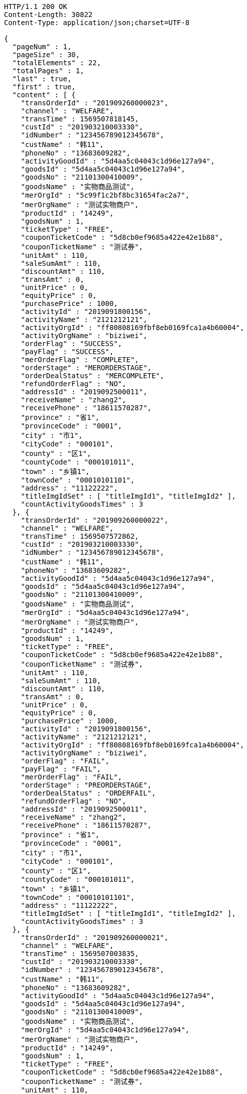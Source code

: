 [source,http,options="nowrap"]
----
HTTP/1.1 200 OK
Content-Length: 30822
Content-Type: application/json;charset=UTF-8

{
  "pageNum" : 1,
  "pageSize" : 30,
  "totalElements" : 22,
  "totalPages" : 1,
  "last" : true,
  "first" : true,
  "content" : [ {
    "transOrderId" : "201909260000023",
    "channel" : "WELFARE",
    "transTime" : 1569507818145,
    "custId" : "201903210003330",
    "idNumber" : "123456789012345678",
    "custName" : "韩11",
    "phoneNo" : "13683609282",
    "activityGoodId" : "5d4aa5c04043c1d96e127a94",
    "goodsId" : "5d4aa5c04043c1d96e127a94",
    "goodsNo" : "21101300410009",
    "goodsName" : "实物商品测试",
    "merOrgId" : "5c99f1c2bf8bc31654fac2a7",
    "merOrgName" : "测试实物商户",
    "productId" : "14249",
    "goodsNum" : 1,
    "ticketType" : "FREE",
    "couponTicketCode" : "5d8cb0ef9685a422e42e1b88",
    "couponTicketName" : "测试券",
    "unitAmt" : 110,
    "saleSumAmt" : 110,
    "discountAmt" : 110,
    "transAmt" : 0,
    "unitPrice" : 0,
    "equityPrice" : 0,
    "purchasePrice" : 1000,
    "activityId" : "2019091800156",
    "activityName" : "2121212121",
    "activityOrgId" : "ff80808169fbf8eb0169fca1a4b60004",
    "activityOrgName" : "biziwei",
    "orderFlag" : "SUCCESS",
    "payFlag" : "SUCCESS",
    "merOrderFlag" : "COMPLETE",
    "orderStage" : "MERORDERSTAGE",
    "orderDealStatus" : "MERCOMPLETE",
    "refundOrderFlag" : "NO",
    "addressId" : "2019092500011",
    "receiveName" : "zhang2",
    "receivePhone" : "18611570287",
    "province" : "省1",
    "provinceCode" : "0001",
    "city" : "市1",
    "cityCode" : "000101",
    "county" : "区1",
    "countyCode" : "000101011",
    "town" : "乡镇1",
    "townCode" : "00010101101",
    "address" : "11122222",
    "titleImgIdSet" : [ "titleImgId1", "titleImgId2" ],
    "countActivityGoodsTimes" : 3
  }, {
    "transOrderId" : "201909260000022",
    "channel" : "WELFARE",
    "transTime" : 1569507572862,
    "custId" : "201903210003330",
    "idNumber" : "123456789012345678",
    "custName" : "韩11",
    "phoneNo" : "13683609282",
    "activityGoodId" : "5d4aa5c04043c1d96e127a94",
    "goodsId" : "5d4aa5c04043c1d96e127a94",
    "goodsNo" : "21101300410009",
    "goodsName" : "实物商品测试",
    "merOrgId" : "5d4aa5c04043c1d96e127a94",
    "merOrgName" : "测试实物商户",
    "productId" : "14249",
    "goodsNum" : 1,
    "ticketType" : "FREE",
    "couponTicketCode" : "5d8cb0ef9685a422e42e1b88",
    "couponTicketName" : "测试券",
    "unitAmt" : 110,
    "saleSumAmt" : 110,
    "discountAmt" : 110,
    "transAmt" : 0,
    "unitPrice" : 0,
    "equityPrice" : 0,
    "purchasePrice" : 1000,
    "activityId" : "2019091800156",
    "activityName" : "2121212121",
    "activityOrgId" : "ff80808169fbf8eb0169fca1a4b60004",
    "activityOrgName" : "biziwei",
    "orderFlag" : "FAIL",
    "payFlag" : "FAIL",
    "merOrderFlag" : "FAIL",
    "orderStage" : "PREORDERSTAGE",
    "orderDealStatus" : "ORDERFAIL",
    "refundOrderFlag" : "NO",
    "addressId" : "2019092500011",
    "receiveName" : "zhang2",
    "receivePhone" : "18611570287",
    "province" : "省1",
    "provinceCode" : "0001",
    "city" : "市1",
    "cityCode" : "000101",
    "county" : "区1",
    "countyCode" : "000101011",
    "town" : "乡镇1",
    "townCode" : "00010101101",
    "address" : "11122222",
    "titleImgIdSet" : [ "titleImgId1", "titleImgId2" ],
    "countActivityGoodsTimes" : 3
  }, {
    "transOrderId" : "201909260000021",
    "channel" : "WELFARE",
    "transTime" : 1569507003835,
    "custId" : "201903210003330",
    "idNumber" : "123456789012345678",
    "custName" : "韩11",
    "phoneNo" : "13683609282",
    "activityGoodId" : "5d4aa5c04043c1d96e127a94",
    "goodsId" : "5d4aa5c04043c1d96e127a94",
    "goodsNo" : "21101300410009",
    "goodsName" : "实物商品测试",
    "merOrgId" : "5d4aa5c04043c1d96e127a94",
    "merOrgName" : "测试实物商户",
    "productId" : "14249",
    "goodsNum" : 1,
    "ticketType" : "FREE",
    "couponTicketCode" : "5d8cb0ef9685a422e42e1b88",
    "couponTicketName" : "测试券",
    "unitAmt" : 110,
    "saleSumAmt" : 110,
    "discountAmt" : 110,
    "transAmt" : 0,
    "unitPrice" : 0,
    "equityPrice" : 0,
    "purchasePrice" : 1000,
    "activityId" : "2019091800156",
    "activityName" : "2121212121",
    "activityOrgId" : "ff80808169fbf8eb0169fca1a4b60004",
    "activityOrgName" : "biziwei",
    "orderFlag" : "FAIL",
    "payFlag" : "FAIL",
    "merOrderFlag" : "FAIL",
    "orderStage" : "PREORDERSTAGE",
    "orderDealStatus" : "ORDERFAIL",
    "refundOrderFlag" : "NO",
    "addressId" : "2019092500011",
    "receiveName" : "zhang2",
    "receivePhone" : "18611570287",
    "province" : "省1",
    "provinceCode" : "0001",
    "city" : "市1",
    "cityCode" : "000101",
    "county" : "区1",
    "countyCode" : "000101011",
    "town" : "乡镇1",
    "townCode" : "00010101101",
    "address" : "11122222",
    "titleImgIdSet" : [ "titleImgId1", "titleImgId2" ],
    "countActivityGoodsTimes" : 3
  }, {
    "transOrderId" : "201909260000020",
    "channel" : "WELFARE",
    "transTime" : 1569506718682,
    "custId" : "201903210003330",
    "idNumber" : "123456789012345678",
    "custName" : "韩11",
    "phoneNo" : "13683609282",
    "activityGoodId" : "5d4aa5c04043c1d96e127a94",
    "goodsId" : "5d4aa5c04043c1d96e127a94",
    "goodsNo" : "21101300410009",
    "goodsName" : "实物商品测试",
    "merOrgId" : "5d4aa5c04043c1d96e127a94",
    "merOrgName" : "测试实物商户",
    "productId" : "14249",
    "goodsNum" : 1,
    "ticketType" : "FREE",
    "couponTicketCode" : "5d8cb0ef9685a422e42e1b88",
    "couponTicketName" : "测试券",
    "unitAmt" : 110,
    "saleSumAmt" : 110,
    "discountAmt" : 110,
    "transAmt" : 0,
    "unitPrice" : 0,
    "equityPrice" : 0,
    "purchasePrice" : 1000,
    "activityId" : "2019091800156",
    "activityName" : "2121212121",
    "activityOrgId" : "ff80808169fbf8eb0169fca1a4b60004",
    "activityOrgName" : "biziwei",
    "orderFlag" : "SUCCESS",
    "payFlag" : "PREPAYMENT",
    "orderStage" : "PAYORDERSTAGE",
    "orderDealStatus" : "PREPAYMENT",
    "refundOrderFlag" : "NO",
    "addressId" : "2019092500011",
    "receiveName" : "zhang2",
    "receivePhone" : "18611570287",
    "province" : "省1",
    "provinceCode" : "0001",
    "city" : "市1",
    "cityCode" : "000101",
    "county" : "区1",
    "countyCode" : "000101011",
    "town" : "乡镇1",
    "townCode" : "00010101101",
    "address" : "11122222",
    "titleImgIdSet" : [ "titleImgId1", "titleImgId2" ],
    "countActivityGoodsTimes" : 3
  }, {
    "transOrderId" : "201909260000019",
    "channel" : "WELFARE",
    "transTime" : 1569506366555,
    "custId" : "201903210003330",
    "idNumber" : "123456789012345678",
    "custName" : "韩11",
    "phoneNo" : "13683609282",
    "activityGoodId" : "5d4aa5c04043c1d96e127a94",
    "goodsId" : "5d4aa5c04043c1d96e127a94",
    "goodsNo" : "21101300410009",
    "goodsName" : "实物商品测试",
    "merOrgId" : "5d4aa5c04043c1d96e127a94",
    "merOrgName" : "测试实物商户",
    "productId" : "14249",
    "goodsNum" : 1,
    "ticketType" : "FREE",
    "couponTicketCode" : "5d8cb0ef9685a422e42e1b88",
    "couponTicketName" : "测试券",
    "unitAmt" : 110,
    "saleSumAmt" : 110,
    "discountAmt" : 110,
    "transAmt" : 0,
    "unitPrice" : 0,
    "equityPrice" : 0,
    "purchasePrice" : 1000,
    "activityId" : "2019091800156",
    "activityName" : "2121212121",
    "activityOrgId" : "ff80808169fbf8eb0169fca1a4b60004",
    "activityOrgName" : "biziwei",
    "orderFlag" : "SUCCESS",
    "payFlag" : "PREPAYMENT",
    "orderStage" : "PAYORDERSTAGE",
    "orderDealStatus" : "PREPAYMENT",
    "refundOrderFlag" : "NO",
    "addressId" : "2019092500011",
    "receiveName" : "zhang2",
    "receivePhone" : "18611570287",
    "province" : "省1",
    "provinceCode" : "0001",
    "city" : "市1",
    "cityCode" : "000101",
    "county" : "区1",
    "countyCode" : "000101011",
    "town" : "乡镇1",
    "townCode" : "00010101101",
    "address" : "11122222",
    "titleImgIdSet" : [ "titleImgId1", "titleImgId2" ],
    "countActivityGoodsTimes" : 3
  }, {
    "transOrderId" : "201909260000018",
    "channel" : "WELFARE",
    "transTime" : 1569506162866,
    "custId" : "201903210003330",
    "idNumber" : "123456789012345678",
    "custName" : "韩11",
    "phoneNo" : "13683609282",
    "activityGoodId" : "5d4aa5c04043c1d96e127a94",
    "goodsId" : "5d4aa5c04043c1d96e127a94",
    "goodsNo" : "21101300410009",
    "goodsName" : "实物商品测试",
    "merOrgId" : "5d4aa5c04043c1d96e127a94",
    "merOrgName" : "测试实物商户",
    "productId" : "14249",
    "goodsNum" : 1,
    "ticketType" : "FREE",
    "couponTicketCode" : "5d8cb0ef9685a422e42e1b88",
    "couponTicketName" : "测试券",
    "unitAmt" : 110,
    "saleSumAmt" : 110,
    "discountAmt" : 110,
    "transAmt" : 0,
    "unitPrice" : 0,
    "equityPrice" : 0,
    "purchasePrice" : 1000,
    "activityId" : "2019091800156",
    "activityName" : "2121212121",
    "activityOrgId" : "ff80808169fbf8eb0169fca1a4b60004",
    "activityOrgName" : "biziwei",
    "orderFlag" : "FAIL",
    "payFlag" : "FAIL",
    "merOrderFlag" : "FAIL",
    "orderStage" : "PREORDERSTAGE",
    "orderDealStatus" : "ORDERFAIL",
    "refundOrderFlag" : "NO",
    "addressId" : "2019092500011",
    "receiveName" : "zhang2",
    "receivePhone" : "18611570287",
    "province" : "省1",
    "provinceCode" : "0001",
    "city" : "市1",
    "cityCode" : "000101",
    "county" : "区1",
    "countyCode" : "000101011",
    "town" : "乡镇1",
    "townCode" : "00010101101",
    "address" : "11122222",
    "titleImgIdSet" : [ "titleImgId1", "titleImgId2" ],
    "countActivityGoodsTimes" : 3
  }, {
    "transOrderId" : "201909260000017",
    "channel" : "WELFARE",
    "transTime" : 1569505416344,
    "custId" : "201903210003330",
    "idNumber" : "123456789012345678",
    "custName" : "韩11",
    "phoneNo" : "13683609282",
    "activityGoodId" : "5d19cb2db1fad73f278d0ddb",
    "goodsId" : "5d19cb2db1fad73f278d0ddb",
    "goodsNo" : "1501300410009",
    "goodsName" : "油卡测试产品3",
    "merOrgId" : "5c99f1c2bf8bc31654fac2a7",
    "merOrgName" : "测试油卡商户",
    "productId" : "10001",
    "goodsNum" : 1,
    "ticketType" : "FREE",
    "couponTicketCode" : "5d8cb0b19685a43340ec8a48",
    "couponTicketName" : "测试券",
    "unitAmt" : 100,
    "saleSumAmt" : 100,
    "discountAmt" : 100,
    "transAmt" : 0,
    "unitPrice" : 0,
    "equityPrice" : 0,
    "purchasePrice" : 1000,
    "activityId" : "2019091800156",
    "activityName" : "2121212121",
    "activityOrgId" : "ff80808169fbf8eb0169fca1a4b60004",
    "activityOrgName" : "biziwei",
    "orderInfo" : [ {
      "cardNumber" : "1942ca7b013f417a6a0ba408e982cadd",
      "cardPwd" : "csk1909190090",
      "cardDeadline" : "2020-12-31 00:00:00"
    } ],
    "orderFlag" : "SUCCESS",
    "payFlag" : "SUCCESS",
    "merOrderFlag" : "COMPLETE",
    "orderStage" : "MERORDERSTAGE",
    "orderDealStatus" : "MERCOMPLETE",
    "refundOrderFlag" : "NO",
    "titleImgIdSet" : [ "titleImgId1", "titleImgId2" ],
    "countActivityGoodsTimes" : 1
  }, {
    "transOrderId" : "201909260000016",
    "channel" : "WELFARE",
    "transTime" : 1569505092209,
    "custId" : "201903210003330",
    "idNumber" : "123456789012345678",
    "custName" : "韩11",
    "phoneNo" : "13683609282",
    "activityGoodId" : "5d19cb2db1fad73f278d0ddb",
    "goodsId" : "5d19cb2db1fad73f278d0ddb",
    "goodsNo" : "1501300410009",
    "goodsName" : "油卡测试产品3",
    "merOrgId" : "5c99f1c2bf8bc31654fac2a7",
    "merOrgName" : "测试油卡商户",
    "productId" : "10001",
    "goodsNum" : 1,
    "ticketType" : "FREE",
    "couponTicketCode" : "5d8cb0b19685a43340ec8a48",
    "couponTicketName" : "测试券",
    "unitAmt" : 100,
    "saleSumAmt" : 100,
    "discountAmt" : 100,
    "transAmt" : 0,
    "unitPrice" : 0,
    "equityPrice" : 0,
    "purchasePrice" : 1000,
    "activityId" : "2019091800156",
    "activityName" : "2121212121",
    "activityOrgId" : "ff80808169fbf8eb0169fca1a4b60004",
    "activityOrgName" : "biziwei",
    "orderFlag" : "FAIL",
    "orderStage" : "PREORDERSTAGE",
    "orderDealStatus" : "ORDERFAIL",
    "refundOrderFlag" : "NO",
    "titleImgIdSet" : [ "titleImgId1", "titleImgId2" ],
    "countActivityGoodsTimes" : 1
  }, {
    "transOrderId" : "201909260000015",
    "channel" : "WELFARE",
    "transTime" : 1569503836395,
    "custId" : "201903210003330",
    "idNumber" : "123456789012345678",
    "custName" : "韩11",
    "phoneNo" : "13683609282",
    "activityGoodId" : "5ce7993de52f780ee0b54fdb",
    "goodsId" : "5ce7993de52f780ee0b54fdb",
    "goodsNo" : "2501300400003",
    "goodsName" : "50元话费",
    "merOrgId" : "5ce65bdbb1d28a343a8b528b",
    "merOrgName" : "测试缴费商户",
    "productId" : "00000050",
    "rechargePhone" : "18611570285",
    "goodsNum" : 1,
    "ticketType" : "FREE",
    "couponTicketCode" : "5d8cafa09685a40dacf426e8",
    "couponTicketName" : "测试券",
    "unitAmt" : 50,
    "saleSumAmt" : 50,
    "discountAmt" : 50,
    "transAmt" : 0,
    "unitPrice" : 0,
    "equityPrice" : 0,
    "purchasePrice" : 1000,
    "activityId" : "2019091800156",
    "activityName" : "2121212121",
    "activityOrgId" : "ff80808169fbf8eb0169fca1a4b60004",
    "activityOrgName" : "biziwei",
    "orderFlag" : "SUCCESS",
    "payFlag" : "SUCCESS",
    "merOrderFlag" : "PREPARE",
    "orderStage" : "MERORDERSTAGE",
    "orderDealStatus" : "MERPROCESSING",
    "refundOrderFlag" : "NO",
    "titleImgIdSet" : [ "titleImgId1", "titleImgId2" ],
    "countActivityGoodsTimes" : 2
  }, {
    "transOrderId" : "201909260000014",
    "channel" : "WELFARE",
    "transTime" : 1569503308125,
    "custId" : "201903210003330",
    "idNumber" : "123456789012345678",
    "custName" : "韩11",
    "phoneNo" : "13683609282",
    "activityGoodId" : "5ce7993de52f780ee0b54fdb",
    "goodsId" : "5ce7993de52f780ee0b54fdb",
    "goodsNo" : "2501300400003",
    "goodsName" : "50元话费",
    "merOrgId" : "5c99f1c2bf8bc31654fac2a7",
    "merOrgName" : "测试商户",
    "productId" : "00000050",
    "rechargePhone" : "18611570285",
    "goodsNum" : 1,
    "ticketType" : "FREE",
    "couponTicketCode" : "5d8cafa09685a40dacf426e8",
    "couponTicketName" : "测试券",
    "unitAmt" : 50,
    "saleSumAmt" : 50,
    "discountAmt" : 50,
    "transAmt" : 0,
    "unitPrice" : 0,
    "equityPrice" : 0,
    "purchasePrice" : 1000,
    "activityId" : "2019091800156",
    "activityName" : "2121212121",
    "activityOrgId" : "ff80808169fbf8eb0169fca1a4b60004",
    "activityOrgName" : "biziwei",
    "orderFlag" : "SUCCESS",
    "payFlag" : "SUCCESS",
    "merOrderFlag" : "PREPARE",
    "orderStage" : "MERORDERSTAGE",
    "orderDealStatus" : "MERPROCESSING",
    "refundOrderFlag" : "NO",
    "titleImgIdSet" : [ "titleImgId1", "titleImgId2" ],
    "countActivityGoodsTimes" : 2
  }, {
    "transOrderId" : "201909260000013",
    "channel" : "WELFARE",
    "transTime" : 1569503084754,
    "custId" : "201903210003330",
    "idNumber" : "123456789012345678",
    "custName" : "韩11",
    "phoneNo" : "13683609282",
    "activityGoodId" : "5ce7993de52f780ee0b54fdb",
    "goodsId" : "5ce7993de52f780ee0b54fdb",
    "goodsNo" : "2501300400003",
    "goodsName" : "50元话费",
    "merOrgId" : "5c99f1c2bf8bc31654fac2a7",
    "merOrgName" : "测试商户",
    "productId" : "00000050",
    "rechargePhone" : "18611570285",
    "goodsNum" : 1,
    "ticketType" : "FREE",
    "couponTicketCode" : "5d8cafa09685a40dacf426e8",
    "couponTicketName" : "测试券",
    "unitAmt" : 50,
    "saleSumAmt" : 50,
    "discountAmt" : 50,
    "transAmt" : 0,
    "unitPrice" : 0,
    "equityPrice" : 0,
    "purchasePrice" : 1000,
    "activityId" : "2019091800156",
    "activityName" : "2121212121",
    "activityOrgId" : "ff80808169fbf8eb0169fca1a4b60004",
    "activityOrgName" : "biziwei",
    "orderFlag" : "FAIL",
    "orderStage" : "PREORDERSTAGE",
    "orderDealStatus" : "ORDERFAIL",
    "refundOrderFlag" : "NO",
    "titleImgIdSet" : [ "titleImgId1", "titleImgId2" ],
    "countActivityGoodsTimes" : 2
  }, {
    "transOrderId" : "201909260000012",
    "channel" : "WELFARE",
    "transTime" : 1569502801280,
    "custId" : "201903210003330",
    "idNumber" : "123456789012345678",
    "custName" : "韩11",
    "phoneNo" : "13683609282",
    "activityGoodId" : "5ce7993de52f780ee0b54fdb",
    "goodsId" : "5ce7993de52f780ee0b54fdb",
    "goodsNo" : "2501300400003",
    "goodsName" : "50元话费",
    "merOrgId" : "5c99f1c2bf8bc31654fac2a7",
    "merOrgName" : "测试商户",
    "productId" : "00000050",
    "rechargePhone" : "18611570285",
    "goodsNum" : 1,
    "ticketType" : "FREE",
    "couponTicketCode" : "5d8cafa09685a40dacf426e8",
    "couponTicketName" : "测试券",
    "unitAmt" : 50,
    "saleSumAmt" : 50,
    "discountAmt" : 50,
    "transAmt" : 0,
    "unitPrice" : 0,
    "equityPrice" : 0,
    "purchasePrice" : 1000,
    "activityId" : "2019091800156",
    "activityName" : "2121212121",
    "activityOrgId" : "ff80808169fbf8eb0169fca1a4b60004",
    "activityOrgName" : "biziwei",
    "orderFlag" : "FAIL",
    "orderStage" : "PREORDERSTAGE",
    "orderDealStatus" : "ORDERFAIL",
    "refundOrderFlag" : "NO",
    "titleImgIdSet" : [ "titleImgId1", "titleImgId2" ],
    "countActivityGoodsTimes" : 2
  }, {
    "transOrderId" : "201909260000011",
    "channel" : "WELFARE",
    "transTime" : 1569502548070,
    "custId" : "201903210003330",
    "idNumber" : "123456789012345678",
    "custName" : "韩11",
    "phoneNo" : "13683609282",
    "activityGoodId" : "5ce7993de52f780ee0b54fdb",
    "goodsId" : "5ce7993de52f780ee0b54fdb",
    "goodsNo" : "2501300400003",
    "goodsName" : "50元话费",
    "merOrgId" : "5c99f1c2bf8bc31654fac2a7",
    "merOrgName" : "测试商户",
    "productId" : "00000050",
    "rechargePhone" : "18611570285",
    "goodsNum" : 1,
    "ticketType" : "FREE",
    "couponTicketCode" : "5d8cafa09685a40dacf426e8",
    "couponTicketName" : "测试券",
    "unitAmt" : 50,
    "saleSumAmt" : 50,
    "discountAmt" : 50,
    "transAmt" : 0,
    "unitPrice" : 0,
    "equityPrice" : 0,
    "purchasePrice" : 1000,
    "activityId" : "2019091800156",
    "activityName" : "2121212121",
    "activityOrgId" : "ff80808169fbf8eb0169fca1a4b60004",
    "activityOrgName" : "biziwei",
    "orderFlag" : "FAIL",
    "orderStage" : "PREORDERSTAGE",
    "orderDealStatus" : "ORDERFAIL",
    "refundOrderFlag" : "NO",
    "titleImgIdSet" : [ "titleImgId1", "titleImgId2" ],
    "countActivityGoodsTimes" : 2
  }, {
    "transOrderId" : "201909260000010",
    "channel" : "WELFARE",
    "transTime" : 1569500075364,
    "custId" : "201903210003330",
    "idNumber" : "123456789012345678",
    "custName" : "韩11",
    "phoneNo" : "13683609282",
    "activityGoodId" : "5c9dbba324927af0e59304a4",
    "goodsId" : "5c9dbba324927af0e59304a4",
    "goodsNo" : "1501300400002",
    "goodsName" : "测试产品3",
    "merOrgId" : "5c99f1c2bf8bc31654fac2a7",
    "merOrgName" : "测试商户",
    "productId" : "1204406",
    "goodsNum" : 1,
    "ticketType" : "FREE",
    "couponTicketCode" : "5d8c7bb89685a43084f0e5d6",
    "couponTicketName" : "测试券",
    "unitAmt" : 50,
    "saleSumAmt" : 50,
    "discountAmt" : 50,
    "transAmt" : 0,
    "unitPrice" : 0,
    "equityPrice" : 0,
    "purchasePrice" : 1000,
    "activityId" : "2019091800156",
    "activityName" : "2121212121",
    "activityOrgId" : "ff80808169fbf8eb0169fca1a4b60004",
    "activityOrgName" : "biziwei",
    "orderInfo" : [ {
      "cardNumber" : "as1027414",
      "cardPwd" : "bs1027414",
      "cardDeadline" : "2019-03-21 00:00:00"
    } ],
    "orderFlag" : "SUCCESS",
    "payFlag" : "SUCCESS",
    "merOrderFlag" : "COMPLETE",
    "orderStage" : "MERORDERSTAGE",
    "orderDealStatus" : "MERCOMPLETE",
    "refundOrderFlag" : "NO",
    "titleImgIdSet" : [ "titleImgId1", "titleImgId2" ],
    "countActivityGoodsTimes" : 5
  }, {
    "transOrderId" : "201909260000009",
    "channel" : "WELFARE",
    "transTime" : 1569499590659,
    "custId" : "201903210003330",
    "idNumber" : "123456789012345678",
    "custName" : "韩11",
    "phoneNo" : "13683609282",
    "activityGoodId" : "5c9dbba324927af0e59304a4",
    "goodsId" : "5c9dbba324927af0e59304a4",
    "goodsNo" : "1501300400002",
    "goodsName" : "测试产品3",
    "merOrgId" : "5c99f1c2bf8bc31654fac2a7",
    "merOrgName" : "测试商户",
    "productId" : "1204406",
    "goodsNum" : 1,
    "ticketType" : "FREE",
    "couponTicketCode" : "5d8c7bb89685a43084f0e5d6",
    "couponTicketName" : "测试券",
    "unitAmt" : 50,
    "saleSumAmt" : 50,
    "discountAmt" : 50,
    "transAmt" : 0,
    "unitPrice" : 0,
    "equityPrice" : 0,
    "purchasePrice" : 1000,
    "activityId" : "2019091800156",
    "activityName" : "2121212121",
    "activityOrgId" : "ff80808169fbf8eb0169fca1a4b60004",
    "activityOrgName" : "biziwei",
    "orderInfo" : [ {
      "cardNumber" : "as1027413",
      "cardPwd" : "bs1027413",
      "cardDeadline" : "2019-03-21 00:00:00"
    } ],
    "orderFlag" : "SUCCESS",
    "payFlag" : "SUCCESS",
    "merOrderFlag" : "PREPARE",
    "orderStage" : "MERORDERSTAGE",
    "orderDealStatus" : "MERCOMPLETE",
    "refundOrderFlag" : "NO",
    "titleImgIdSet" : [ "titleImgId1", "titleImgId2" ],
    "countActivityGoodsTimes" : 5
  }, {
    "transOrderId" : "201909260000008",
    "channel" : "WELFARE",
    "transTime" : 1569499090639,
    "custId" : "201903210003330",
    "idNumber" : "123456789012345678",
    "custName" : "韩11",
    "phoneNo" : "13683609282",
    "activityGoodId" : "5c9dbba324927af0e59304a4",
    "goodsId" : "5c9dbba324927af0e59304a4",
    "goodsNo" : "1501300400002",
    "goodsName" : "测试产品3",
    "merOrgId" : "5c99f1c2bf8bc31654fac2a7",
    "merOrgName" : "测试商户",
    "productId" : "1204406",
    "goodsNum" : 1,
    "ticketType" : "FREE",
    "couponTicketCode" : "5d8c7bb89685a43084f0e5d6",
    "couponTicketName" : "测试券",
    "unitAmt" : 50,
    "saleSumAmt" : 50,
    "discountAmt" : 50,
    "transAmt" : 0,
    "unitPrice" : 0,
    "equityPrice" : 0,
    "purchasePrice" : 1000,
    "activityId" : "2019091800156",
    "activityName" : "2121212121",
    "activityOrgId" : "ff80808169fbf8eb0169fca1a4b60004",
    "activityOrgName" : "biziwei",
    "orderFlag" : "SUCCESS",
    "payFlag" : "SUCCESS",
    "orderStage" : "MERORDERSTAGE",
    "orderDealStatus" : "MERPROCESSING",
    "refundOrderFlag" : "NO",
    "titleImgIdSet" : [ "titleImgId1", "titleImgId2" ],
    "countActivityGoodsTimes" : 5
  }, {
    "transOrderId" : "201909260000007",
    "channel" : "WELFARE",
    "transTime" : 1569498892664,
    "custId" : "201903210003330",
    "idNumber" : "123456789012345678",
    "custName" : "韩11",
    "phoneNo" : "13683609282",
    "activityGoodId" : "5c9dbba324927af0e59304a4",
    "goodsId" : "5c9dbba324927af0e59304a4",
    "goodsNo" : "1501300400002",
    "goodsName" : "测试产品3",
    "merOrgId" : "5c99f1c2bf8bc31654fac2a7",
    "merOrgName" : "测试商户",
    "productId" : "1204406",
    "goodsNum" : 1,
    "ticketType" : "FREE",
    "couponTicketCode" : "5d8c7bb89685a43084f0e5d6",
    "couponTicketName" : "测试券",
    "unitAmt" : 50,
    "saleSumAmt" : 50,
    "discountAmt" : 50,
    "transAmt" : 0,
    "unitPrice" : 0,
    "equityPrice" : 0,
    "purchasePrice" : 1000,
    "activityId" : "2019091800156",
    "activityName" : "2121212121",
    "activityOrgId" : "ff80808169fbf8eb0169fca1a4b60004",
    "activityOrgName" : "biziwei",
    "orderFlag" : "SUCCESS",
    "payFlag" : "PREPAYMENT",
    "orderStage" : "PAYORDERSTAGE",
    "orderDealStatus" : "PREPAYMENT",
    "refundOrderFlag" : "NO",
    "titleImgIdSet" : [ "titleImgId1", "titleImgId2" ],
    "countActivityGoodsTimes" : 5
  }, {
    "transOrderId" : "201909260000006",
    "channel" : "WELFARE",
    "transTime" : 1569494182353,
    "custId" : "201903210003330",
    "idNumber" : "123456789012345678",
    "custName" : "韩11",
    "phoneNo" : "13683609282",
    "activityGoodId" : "5c9dbba324927af0e59304a4",
    "goodsId" : "5c9dbba324927af0e59304a4",
    "goodsNo" : "1501300400002",
    "goodsName" : "测试产品3",
    "merOrgId" : "5c99f1c2bf8bc31654fac2a7",
    "merOrgName" : "测试商户",
    "productId" : "1204406",
    "goodsNum" : 1,
    "ticketType" : "FREE",
    "couponTicketCode" : "5d8c7bb89685a43084f0e5d6",
    "couponTicketName" : "测试券",
    "unitAmt" : 50,
    "saleSumAmt" : 50,
    "discountAmt" : 50,
    "transAmt" : 0,
    "unitPrice" : 0,
    "equityPrice" : 0,
    "purchasePrice" : 1000,
    "activityId" : "2019091800156",
    "activityName" : "测试2",
    "activityOrgId" : "ff80808168a8503e0168da9830c9000a",
    "activityOrgName" : "虎符测试",
    "orderFlag" : "SUCCESS",
    "payFlag" : "PREPAYMENT",
    "orderStage" : "PAYORDERSTAGE",
    "orderDealStatus" : "PREPAYMENT",
    "refundOrderFlag" : "NO",
    "titleImgIdSet" : [ "titleImgId1", "titleImgId2" ],
    "countActivityGoodsTimes" : 5
  }, {
    "transOrderId" : "201909260000005",
    "channel" : "WELFARE",
    "transTime" : 1569493980348,
    "custId" : "201903210003330",
    "idNumber" : "123456789012345678",
    "custName" : "韩11",
    "phoneNo" : "13683609282",
    "activityGoodId" : "5c9dbba324927af0e59304a4",
    "goodsId" : "5c9dbba324927af0e59304a4",
    "goodsNo" : "1501300400002",
    "goodsName" : "测试产品3",
    "merOrgId" : "5c99f1c2bf8bc31654fac2a7",
    "merOrgName" : "测试商户",
    "productId" : "1204406",
    "goodsNum" : 1,
    "ticketType" : "FREE",
    "couponTicketCode" : "5d8c7bb89685a43084f0e5d6",
    "couponTicketName" : "测试券",
    "unitAmt" : 50,
    "saleSumAmt" : 50,
    "discountAmt" : 50,
    "transAmt" : 0,
    "unitPrice" : 0,
    "equityPrice" : 0,
    "purchasePrice" : 1000,
    "activityId" : "2019091800156",
    "activityName" : "测试2",
    "activityOrgId" : "ff80808168a8503e0168da9830c9000a",
    "activityOrgName" : "虎符测试",
    "orderFlag" : "FAIL",
    "orderStage" : "PREORDERSTAGE",
    "orderDealStatus" : "ORDERFAIL",
    "returnMsg" : "W002-兑换券已使用",
    "refundOrderFlag" : "NO",
    "titleImgIdSet" : [ "titleImgId1", "titleImgId2" ],
    "countActivityGoodsTimes" : 5
  }, {
    "transOrderId" : "201909260000004",
    "channel" : "WELFARE",
    "transTime" : 1569493603498,
    "custId" : "201903210003330",
    "idNumber" : "123456789012345678",
    "custName" : "韩11",
    "phoneNo" : "13683609282",
    "activityGoodId" : "5c9dbba324927af0e59304a4",
    "goodsId" : "5c9dbba324927af0e59304a4",
    "goodsNo" : "1501300400002",
    "goodsName" : "测试产品3",
    "merOrgId" : "5c99f1c2bf8bc31654fac2a7",
    "merOrgName" : "测试商户",
    "productId" : "1204406",
    "goodsNum" : 1,
    "ticketType" : "FREE",
    "couponTicketCode" : "5d8c7bb89685a43084f0e5d6",
    "couponTicketName" : "测试券",
    "unitAmt" : 50,
    "saleSumAmt" : 50,
    "discountAmt" : 50,
    "transAmt" : 0,
    "unitPrice" : 0,
    "equityPrice" : 0,
    "purchasePrice" : 1000,
    "activityId" : "2019091800156",
    "activityName" : "测试2",
    "activityOrgId" : "ff80808168a8503e0168da9830c9000a",
    "activityOrgName" : "虎符测试",
    "orderFlag" : "FAIL",
    "orderStage" : "PREORDERSTAGE",
    "orderDealStatus" : "ORDERFAIL",
    "returnMsg" : "W002-兑换券已使用",
    "refundOrderFlag" : "NO",
    "titleImgIdSet" : [ "titleImgId1", "titleImgId2" ],
    "countActivityGoodsTimes" : 5
  }, {
    "transOrderId" : "201909260000003",
    "channel" : "WELFARE",
    "transTime" : 1569492835410,
    "custId" : "201903210003330",
    "idNumber" : "123456789012345678",
    "custName" : "韩11",
    "phoneNo" : "13683609282",
    "activityGoodId" : "5c9dbba324927af0e59304a4",
    "goodsId" : "5c9dbba324927af0e59304a4",
    "goodsNo" : "1501300400002",
    "goodsName" : "测试产品3",
    "merOrgId" : "5c99f1c2bf8bc31654fac2a7",
    "merOrgName" : "测试商户",
    "productId" : "1204406",
    "goodsNum" : 1,
    "ticketType" : "FREE",
    "couponTicketCode" : "5d8c7bb89685a43084f0e5d6",
    "couponTicketName" : "测试券",
    "unitAmt" : 50,
    "saleSumAmt" : 50,
    "discountAmt" : 50,
    "transAmt" : 0,
    "unitPrice" : 0,
    "equityPrice" : 0,
    "purchasePrice" : 1000,
    "activityId" : "2019091800156",
    "activityName" : "测试2",
    "activityOrgId" : "ff80808168a8503e0168da9830c9000a",
    "activityOrgName" : "虎符测试",
    "orderFlag" : "FAIL",
    "orderStage" : "PREORDERSTAGE",
    "orderDealStatus" : "ORDERFAIL",
    "refundOrderFlag" : "NO",
    "titleImgIdSet" : [ "titleImgId1", "titleImgId2" ],
    "countActivityGoodsTimes" : 5
  }, {
    "transOrderId" : "201909260000002",
    "channel" : "WELFARE",
    "transTime" : 1569492483053,
    "custId" : "201903210003330",
    "idNumber" : "123456789012345678",
    "custName" : "韩11",
    "phoneNo" : "13683609282",
    "activityGoodId" : "5c9dbba324927af0e59304a4",
    "goodsId" : "5c9dbba324927af0e59304a4",
    "goodsNo" : "1501300400002",
    "goodsName" : "测试产品3",
    "merOrgId" : "5c99f1c2bf8bc31654fac2a7",
    "merOrgName" : "测试商户",
    "productId" : "1204406",
    "goodsNum" : 1,
    "ticketType" : "FREE",
    "couponTicketCode" : "5d8c7bb89685a43084f0e5d6",
    "couponTicketName" : "测试券",
    "unitAmt" : 50,
    "saleSumAmt" : 50,
    "discountAmt" : 50,
    "transAmt" : 0,
    "unitPrice" : 0,
    "equityPrice" : 0,
    "purchasePrice" : 1000,
    "activityId" : "2019091800156",
    "activityName" : "测试2",
    "activityOrgId" : "ff80808168a8503e0168da9830c9000a",
    "activityOrgName" : "虎符测试",
    "orderFlag" : "FAIL",
    "orderStage" : "PREORDERSTAGE",
    "orderDealStatus" : "ORDERFAIL",
    "refundOrderFlag" : "NO",
    "titleImgIdSet" : [ "titleImgId1", "titleImgId2" ],
    "countActivityGoodsTimes" : 5
  } ]
}
----
